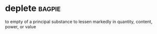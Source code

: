 * deplete :bagpie:
to empty of a principal substance
to lessen markedly in quantity, content, power, or value
